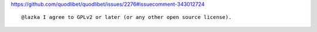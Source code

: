 https://github.com/quodlibet/quodlibet/issues/2276#issuecomment-343012724

::

    @lazka I agree to GPLv2 or later (or any other open source license).
